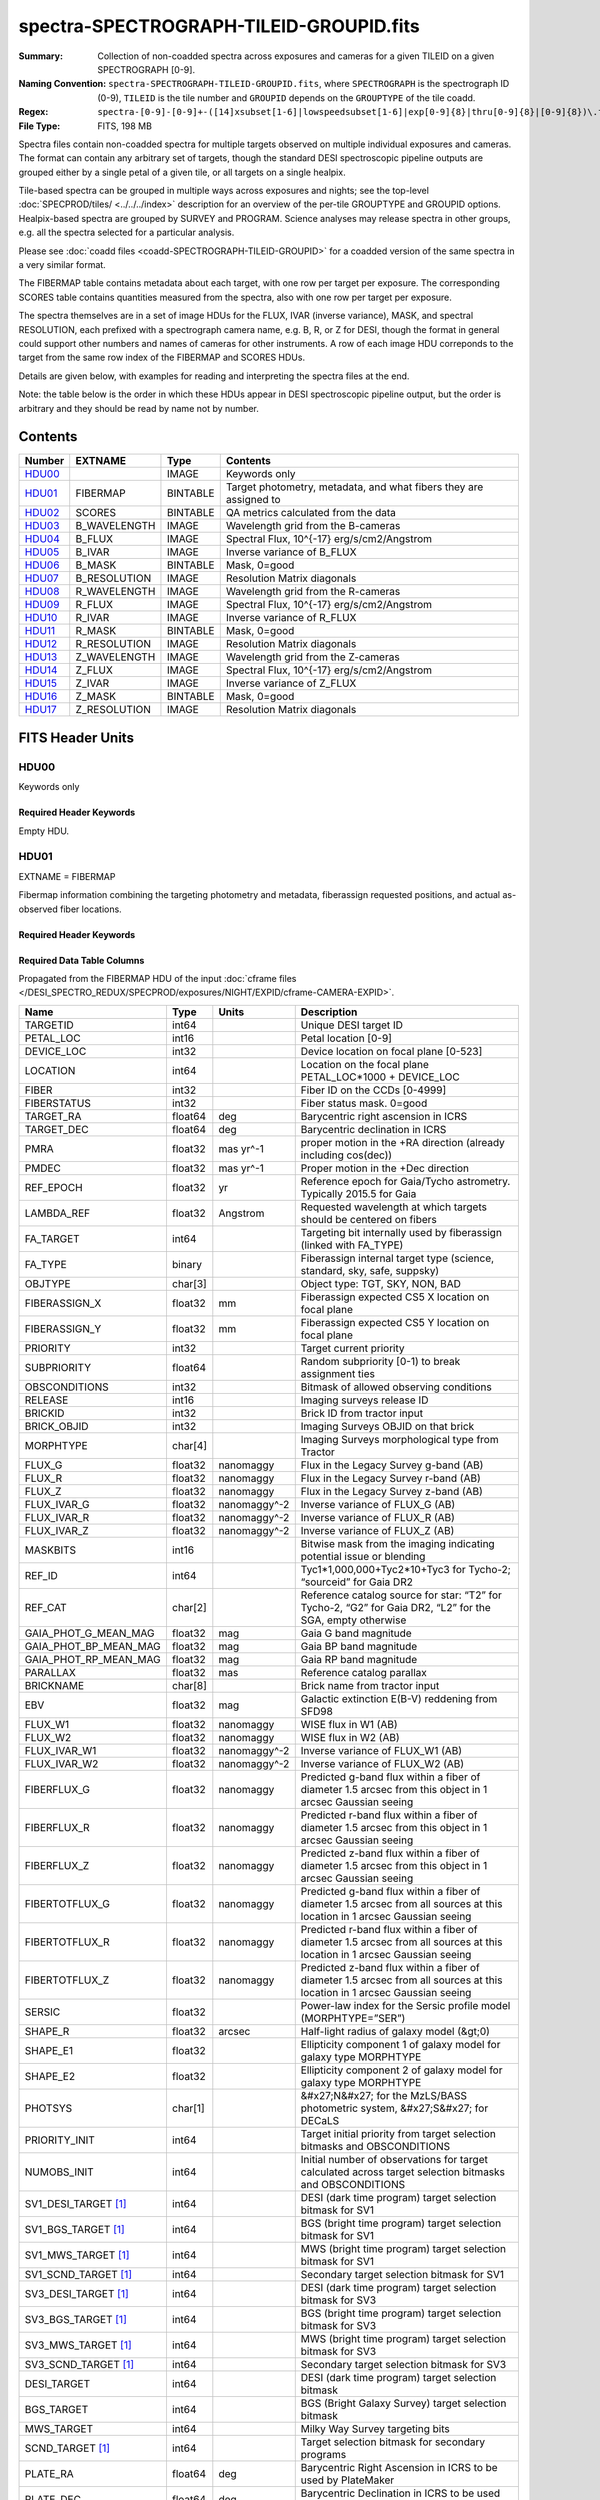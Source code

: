 ========================================
spectra-SPECTROGRAPH-TILEID-GROUPID.fits
========================================

:Summary: Collection of non-coadded spectra across exposures and cameras
    for a given TILEID on a given SPECTROGRAPH [0-9].
:Naming Convention: ``spectra-SPECTROGRAPH-TILEID-GROUPID.fits``, where
    ``SPECTROGRAPH`` is the spectrograph ID (0-9),
    ``TILEID`` is the tile number and
    ``GROUPID`` depends on the ``GROUPTYPE`` of the tile coadd.
:Regex: ``spectra-[0-9]-[0-9]+-([14]xsubset[1-6]|lowspeedsubset[1-6]|exp[0-9]{8}|thru[0-9]{8}|[0-9]{8})\.fits``
:File Type: FITS, 198 MB

Spectra files contain non-coadded spectra for multiple targets observed on
multiple individual exposures and cameras.  The format can contain any
arbitrary set of targets, though the standard DESI spectroscopic pipeline
outputs are grouped either by a single petal of a given tile,
or all targets on a single healpix.

Tile-based spectra can be grouped in multiple ways across
exposures and nights;  see the top-level :doc:`SPECPROD/tiles/ <../../../index>`
description for an overview of the per-tile GROUPTYPE and GROUPID options.
Healpix-based spectra are grouped by SURVEY and PROGRAM.
Science analyses may release spectra in other groups, e.g. all the spectra
selected for a particular analysis.

Please see :doc:`coadd files <coadd-SPECTROGRAPH-TILEID-GROUPID>` for a coadded
version of the same spectra in a very similar format.

The FIBERMAP table contains metadata about each target, with one row per
target per exposure.  The corresponding SCORES table contains quantities
measured from the spectra, also with one row per target per exposure.

The spectra themselves are in a set of image HDUs for the FLUX,
IVAR (inverse variance), MASK, and spectral RESOLUTION, each prefixed
with a spectrograph camera name, e.g. B, R, or Z for DESI, though the format
in general could support other numbers and names of cameras for other
instruments.  A row of each image HDU correponds to the target from the
same row index of the FIBERMAP and SCORES HDUs.

Details are given below, with examples for reading and interpreting the
spectra files at the end.

Note: the table below is the order in which these HDUs appear in DESI spectroscopic
pipeline output, but the order is arbitrary and they should be read by
name not by number.

Contents
========

====== ============ ======== ===================
Number EXTNAME      Type     Contents
====== ============ ======== ===================
HDU00_              IMAGE    Keywords only
HDU01_ FIBERMAP     BINTABLE Target photometry, metadata, and what fibers they are assigned to
HDU02_ SCORES       BINTABLE QA metrics calculated from the data
HDU03_ B_WAVELENGTH IMAGE    Wavelength grid from the B-cameras
HDU04_ B_FLUX       IMAGE    Spectral Flux, 10^{-17} erg/s/cm2/Angstrom
HDU05_ B_IVAR       IMAGE    Inverse variance of B_FLUX
HDU06_ B_MASK       BINTABLE Mask, 0=good
HDU07_ B_RESOLUTION IMAGE    Resolution Matrix diagonals
HDU08_ R_WAVELENGTH IMAGE    Wavelength grid from the R-cameras
HDU09_ R_FLUX       IMAGE    Spectral Flux, 10^{-17} erg/s/cm2/Angstrom
HDU10_ R_IVAR       IMAGE    Inverse variance of R_FLUX
HDU11_ R_MASK       BINTABLE Mask, 0=good
HDU12_ R_RESOLUTION IMAGE    Resolution Matrix diagonals
HDU13_ Z_WAVELENGTH IMAGE    Wavelength grid from the Z-cameras
HDU14_ Z_FLUX       IMAGE    Spectral Flux, 10^{-17} erg/s/cm2/Angstrom
HDU15_ Z_IVAR       IMAGE    Inverse variance of Z_FLUX
HDU16_ Z_MASK       BINTABLE Mask, 0=good
HDU17_ Z_RESOLUTION IMAGE    Resolution Matrix diagonals
====== ============ ======== ===================

FITS Header Units
=================

HDU00
-----

Keywords only

Required Header Keywords
~~~~~~~~~~~~~~~~~~~~~~~~

.. collapse:: Required Header Keywords Table

    .. rst-class:: keywords

    ========== ================ ==== ==============================================
    KEY        Example Value    Type Comment
    ========== ================ ==== ==============================================
    SPGRP      pernight         str  :doc:`GROUPTYPE <../../../index>` how these spectra are grouped
    SPGRPVAL   20201215         int  :doc:`GROUPID <../../../index>` value
    TILEID     80605            int  Integer tile ID
    SPECTRO    6                int  Spectrograph number (same as PETAL)
    PETAL      6                int  Focal plane petal number (same as SPECTRO)
    CHECKSUM   cXXRdWUQcWUQcWUQ str  HDU checksum updated 2021-07-15T00:33:13
    DATASUM    0                str  data unit checksum updated 2021-07-15T00:33:13
    ========== ================ ==== ==============================================

    Depending upon the SPGRP=GROUPTYPE, there may be additional keywords with more
    human-friendly names for the SPGRPVAL, e.g.

    .. rst-class:: keywords

    =============== ==============
    SPGRP=GROUPTYPE Extra keywords
    =============== ==============
    cumulative      NIGHT: all data through this YEARMMDD
    pernight        NIGHT: only data on this YEARMMDD
    perexp          NIGHT, EXPID: only data from this YEARMMDD and exposure ID
    =============== ==============

Empty HDU.

HDU01
-----

EXTNAME = FIBERMAP

Fibermap information combining the targeting photometry and metadata,
fiberassign requested positions, and actual as-observed fiber locations.

Required Header Keywords
~~~~~~~~~~~~~~~~~~~~~~~~

.. collapse:: Required Header Keywords Table

    .. rst-class:: keywords

    ======== ================ ==== ==============================================
    KEY      Example Value    Type Comment
    ======== ================ ==== ==============================================
    NAXIS1   413              int  Width of table in bytes
    NAXIS2   500              int  Number of unique targets (table rows)
    CHECKSUM TcPqUbPoTbPoTbPo str  HDU checksum
    DATASUM  1051947488       str  data unit checksum
    ======== ================ ==== ==============================================

Required Data Table Columns
~~~~~~~~~~~~~~~~~~~~~~~~~~~

Propagated from the FIBERMAP HDU of the input :doc:`cframe files </DESI_SPECTRO_REDUX/SPECPROD/exposures/NIGHT/EXPID/cframe-CAMERA-EXPID>`.

.. rst-class:: columns

===================== ======= ============ =========================================================================================================================
Name                  Type    Units        Description
===================== ======= ============ =========================================================================================================================
TARGETID              int64                Unique DESI target ID
PETAL_LOC             int16                Petal location [0-9]
DEVICE_LOC            int32                Device location on focal plane [0-523]
LOCATION              int64                Location on the focal plane PETAL_LOC*1000 + DEVICE_LOC
FIBER                 int32                Fiber ID on the CCDs [0-4999]
FIBERSTATUS           int32                Fiber status mask. 0=good
TARGET_RA             float64 deg          Barycentric right ascension in ICRS
TARGET_DEC            float64 deg          Barycentric declination in ICRS
PMRA                  float32 mas yr^-1    proper motion in the +RA direction (already including cos(dec))
PMDEC                 float32 mas yr^-1    Proper motion in the +Dec direction
REF_EPOCH             float32 yr           Reference epoch for Gaia/Tycho astrometry. Typically 2015.5 for Gaia
LAMBDA_REF            float32 Angstrom     Requested wavelength at which targets should be centered on fibers
FA_TARGET             int64                Targeting bit internally used by fiberassign (linked with FA_TYPE)
FA_TYPE               binary               Fiberassign internal target type (science, standard, sky, safe, suppsky)
OBJTYPE               char[3]              Object type: TGT, SKY, NON, BAD
FIBERASSIGN_X         float32 mm           Fiberassign expected CS5 X location on focal plane
FIBERASSIGN_Y         float32 mm           Fiberassign expected CS5 Y location on focal plane
PRIORITY              int32                Target current priority
SUBPRIORITY           float64              Random subpriority [0-1) to break assignment ties
OBSCONDITIONS         int32                Bitmask of allowed observing conditions
RELEASE               int16                Imaging surveys release ID
BRICKID               int32                Brick ID from tractor input
BRICK_OBJID           int32                Imaging Surveys OBJID on that brick
MORPHTYPE             char[4]              Imaging Surveys morphological type from Tractor
FLUX_G                float32 nanomaggy    Flux in the Legacy Survey g-band (AB)
FLUX_R                float32 nanomaggy    Flux in the Legacy Survey r-band (AB)
FLUX_Z                float32 nanomaggy    Flux in the Legacy Survey z-band (AB)
FLUX_IVAR_G           float32 nanomaggy^-2 Inverse variance of FLUX_G (AB)
FLUX_IVAR_R           float32 nanomaggy^-2 Inverse variance of FLUX_R (AB)
FLUX_IVAR_Z           float32 nanomaggy^-2 Inverse variance of FLUX_Z (AB)
MASKBITS              int16                Bitwise mask from the imaging indicating potential issue or blending
REF_ID                int64                Tyc1*1,000,000+Tyc2*10+Tyc3 for Tycho-2; “sourceid” for Gaia DR2
REF_CAT               char[2]              Reference catalog source for star: “T2” for Tycho-2, “G2” for Gaia DR2, “L2” for the SGA, empty otherwise
GAIA_PHOT_G_MEAN_MAG  float32 mag          Gaia G band magnitude
GAIA_PHOT_BP_MEAN_MAG float32 mag          Gaia BP band magnitude
GAIA_PHOT_RP_MEAN_MAG float32 mag          Gaia RP band magnitude
PARALLAX              float32 mas          Reference catalog parallax
BRICKNAME             char[8]              Brick name from tractor input
EBV                   float32 mag          Galactic extinction E(B-V) reddening from SFD98
FLUX_W1               float32 nanomaggy    WISE flux in W1 (AB)
FLUX_W2               float32 nanomaggy    WISE flux in W2 (AB)
FLUX_IVAR_W1          float32 nanomaggy^-2 Inverse variance of FLUX_W1 (AB)
FLUX_IVAR_W2          float32 nanomaggy^-2 Inverse variance of FLUX_W2 (AB)
FIBERFLUX_G           float32 nanomaggy    Predicted g-band flux within a fiber of diameter 1.5 arcsec from this object in 1 arcsec Gaussian seeing
FIBERFLUX_R           float32 nanomaggy    Predicted r-band flux within a fiber of diameter 1.5 arcsec from this object in 1 arcsec Gaussian seeing
FIBERFLUX_Z           float32 nanomaggy    Predicted z-band flux within a fiber of diameter 1.5 arcsec from this object in 1 arcsec Gaussian seeing
FIBERTOTFLUX_G        float32 nanomaggy    Predicted g-band flux within a fiber of diameter 1.5 arcsec from all sources at this location in 1 arcsec Gaussian seeing
FIBERTOTFLUX_R        float32 nanomaggy    Predicted r-band flux within a fiber of diameter 1.5 arcsec from all sources at this location in 1 arcsec Gaussian seeing
FIBERTOTFLUX_Z        float32 nanomaggy    Predicted z-band flux within a fiber of diameter 1.5 arcsec from all sources at this location in 1 arcsec Gaussian seeing
SERSIC                float32              Power-law index for the Sersic profile model (MORPHTYPE=”SER”)
SHAPE_R               float32 arcsec       Half-light radius of galaxy model (&gt;0)
SHAPE_E1              float32              Ellipticity component 1 of galaxy model for galaxy type MORPHTYPE
SHAPE_E2              float32              Ellipticity component 2 of galaxy model for galaxy type MORPHTYPE
PHOTSYS               char[1]              &#x27;N&#x27; for the MzLS/BASS photometric system, &#x27;S&#x27; for DECaLS
PRIORITY_INIT         int64                Target initial priority from target selection bitmasks and OBSCONDITIONS
NUMOBS_INIT           int64                Initial number of observations for target calculated across target selection bitmasks and OBSCONDITIONS
SV1_DESI_TARGET [1]_  int64                DESI (dark time program) target selection bitmask for SV1
SV1_BGS_TARGET [1]_   int64                BGS (bright time program) target selection bitmask for SV1
SV1_MWS_TARGET [1]_   int64                MWS (bright time program) target selection bitmask for SV1
SV1_SCND_TARGET [1]_  int64                Secondary target selection bitmask for SV1
SV3_DESI_TARGET [1]_  int64                DESI (dark time program) target selection bitmask for SV3
SV3_BGS_TARGET [1]_   int64                BGS (bright time program) target selection bitmask for SV3
SV3_MWS_TARGET [1]_   int64                MWS (bright time program) target selection bitmask for SV3
SV3_SCND_TARGET [1]_  int64                Secondary target selection bitmask for SV3
DESI_TARGET           int64                DESI (dark time program) target selection bitmask
BGS_TARGET            int64                BGS (Bright Galaxy Survey) target selection bitmask
MWS_TARGET            int64                Milky Way Survey targeting bits
SCND_TARGET [1]_      int64                Target selection bitmask for secondary programs
PLATE_RA              float64 deg          Barycentric Right Ascension in ICRS to be used by PlateMaker
PLATE_DEC             float64 deg          Barycentric Declination in ICRS to be used by PlateMaker
NUM_ITER              int64                Number of positioner iterations
FIBER_X               float64 mm           CS5 X location requested by PlateMaker
FIBER_Y               float64 mm           CS5 Y location requested by PlateMaker
DELTA_X               float64 mm           CS5 X requested minus actual position
DELTA_Y               float64 mm           CS5 Y requested minus actual position
FIBER_RA              float64 deg          RA of actual fiber position
FIBER_DEC             float64 deg          DEC of actual fiber position
EXPTIME               float64 s            Length of time shutter was open
PSF_TO_FIBER_SPECFLUX float64              fraction of light from point-like source captured by 1.5 arcsec diameter fiber given atmospheric seeing
NIGHT                 int32
EXPID                 int32                DESI Exposure ID number
MJD                   float64              Modified Julian Date when shutter was opened for this exposure
TILEID                int32                Unique DESI tile ID
===================== ======= ============ =========================================================================================================================

.. [1] Optional

HDU02
-----

EXTNAME = SCORES

Scores / metrics measured from the spectra for use in QA and systematics studies.
These are propagated from the input
:doc:`cframe SCORES HDU </DESI_SPECTRO_REDUX/SPECPROD/exposures/NIGHT/EXPID/cframe-CAMERA-EXPID>`.

Required Header Keywords
~~~~~~~~~~~~~~~~~~~~~~~~

.. collapse:: Required Header Keywords Table

    .. rst-class:: keywords

    ====== ============= ==== =======================
    KEY    Example Value Type Comment
    ====== ============= ==== =======================
    NAXIS1 488           int  width of table in bytes
    NAXIS2 500           int  ``nspec`` number of rows in table
    ====== ============= ==== =======================

Required Data Table Columns
~~~~~~~~~~~~~~~~~~~~~~~~~~~

See the :doc:`cframe SCORES HDU </DESI_SPECTRO_REDUX/SPECPROD/exposures/NIGHT/EXPID/cframe-CAMERA-EXPID>`
documentation for details about the columns.

.. rst-class:: columns

===================== ======= ===== ============================================================
Name                  Type    Units Description
===================== ======= ===== ============================================================
TARGETID              int64         Unique DESI target ID
SUM_RAW_COUNT_B       float64       Sum of raw counts in B camera
MEDIAN_RAW_COUNT_B    float64       Median of raw counts in B camera
MEDIAN_RAW_SNR_B      float64       Median(raw signal/noise) in B camera
SUM_FFLAT_COUNT_B     float64       Sum of fiber-flatfielded counts B camera
MEDIAN_FFLAT_COUNT_B  float64       Median of fiber-flatfielded counts in B camera
MEDIAN_FFLAT_SNR_B    float64       Median(S/N) of fiberflatfielded counts in B camera
SUM_SKYSUB_COUNT_B    float64       Sum of sky-subtracted counts in B camera
MEDIAN_SKYSUB_COUNT_B float64       Median of sky-subtracted counts in B camera
MEDIAN_SKYSUB_SNR_B   float64       Median(S/N) of sky-subtracted counts in B camera
SUM_CALIB_COUNT_B     float64       Sum of calibrated flux in B camera
MEDIAN_CALIB_COUNT_B  float64       Median of calibrated flux in B camera
MEDIAN_CALIB_SNR_B    float64       Median(S/N) of calibrated flux in B camera
TSNR2_GPBDARK_B       float64       template (S/N)^2 for dark targets in guider pass band on B
TSNR2_ELG_B           float64       ELG B template (S/N)^2
TSNR2_GPBBRIGHT_B     float64       template (S/N)^2 for bright targets in guider pass band on B
TSNR2_LYA_B           float64       LYA B template (S/N)^2
TSNR2_BGS_B           float64       BGS B template (S/N)^2
TSNR2_GPBBACKUP_B     float64
TSNR2_QSO_B           float64       QSO B template (S/N)^2
TSNR2_LRG_B           float64       LRG B template (S/N)^2
SUM_RAW_COUNT_R       float64       Sum of raw counts in R camera
MEDIAN_RAW_COUNT_R    float64       Median of raw counts in R camera
MEDIAN_RAW_SNR_R      float64       Median(raw signal/noise) in R camera
SUM_FFLAT_COUNT_R     float64       Sum of fiber-flatfielded counts R camera
MEDIAN_FFLAT_COUNT_R  float64       Median of fiber-flatfielded counts in R camera
MEDIAN_FFLAT_SNR_R    float64       Median(S/N) of fiberflatfielded counts in R camera
SUM_SKYSUB_COUNT_R    float64       Sum of sky-subtracted counts in R camera
MEDIAN_SKYSUB_COUNT_R float64       Median of sky-subtracted counts in R camera
MEDIAN_SKYSUB_SNR_R   float64       Median(S/N) of sky-subtracted counts in R camera
SUM_CALIB_COUNT_R     float64       Sum of calibrated flux in R camera
MEDIAN_CALIB_COUNT_R  float64       Median of calibrated flux in R camera
MEDIAN_CALIB_SNR_R    float64       Median(S/N) of calibrated flux in R camera
TSNR2_GPBDARK_R       float64       template (S/N)^2 for dark targets in guider pass band on R
TSNR2_ELG_R           float64       ELG R template (S/N)^2
TSNR2_GPBBRIGHT_R     float64       template (S/N)^2 for bright targets in guider pass band on R
TSNR2_LYA_R           float64       LYA R template (S/N)^2
TSNR2_BGS_R           float64       BGS R template (S/N)^2
TSNR2_GPBBACKUP_R     float64
TSNR2_QSO_R           float64       QSO R template (S/N)^2
TSNR2_LRG_R           float64       LRG R template (S/N)^2
SUM_RAW_COUNT_Z       float64       Sum of raw counts in Z camera
MEDIAN_RAW_COUNT_Z    float64       Median of raw counts in Z camera
MEDIAN_RAW_SNR_Z      float64       Median(raw signal/noise) in Z camera
SUM_FFLAT_COUNT_Z     float64       Sum of fiber-flatfielded counts Z camera
MEDIAN_FFLAT_COUNT_Z  float64       Median of fiber-flatfielded counts in Z camera
MEDIAN_FFLAT_SNR_Z    float64       Median(S/N) of fiberflatfielded counts in Z camera
SUM_SKYSUB_COUNT_Z    float64       Sum of sky-subtracted counts in Z camera
MEDIAN_SKYSUB_COUNT_Z float64       Median of sky-subtracted counts in Z camera
MEDIAN_SKYSUB_SNR_Z   float64       Median(S/N) of sky-subtracted counts in Z camera
SUM_CALIB_COUNT_Z     float64       Sum of calibrated flux in Z camera
MEDIAN_CALIB_COUNT_Z  float64       Median of calibrated flux in Z camera
MEDIAN_CALIB_SNR_Z    float64       Median(S/N) of calibrated flux in Z camera
TSNR2_GPBDARK_Z       float64       template (S/N)^2 for dark targets in guider pass band on Z
TSNR2_ELG_Z           float64       ELG Z template (S/N)^2
TSNR2_GPBBRIGHT_Z     float64       template (S/N)^2 for bright targets in guider pass band on Z
TSNR2_LYA_Z           float64       LYA Z template (S/N)^2
TSNR2_BGS_Z           float64       BGS Z template (S/N)^2
TSNR2_GPBBACKUP_Z     float64
TSNR2_QSO_Z           float64       QSO Z template (S/N)^2
TSNR2_LRG_Z           float64       LRG Z template (S/N)^2
===================== ======= ===== ============================================================

HDU03
-----

EXTNAME = B_WAVELENGTH

1D array of B-camera wavelengths in Angstrom, in vacuum (not in air),
in the rest frame of the solar system barycenter.

Required Header Keywords
~~~~~~~~~~~~~~~~~~~~~~~~

.. collapse:: Required Header Keywords Table

    .. rst-class:: keywords

    ====== ============= ==== =====================
    KEY    Example Value Type Comment
    ====== ============= ==== =====================
    NAXIS1 2751          int  number of wavelengths
    BUNIT  Angstrom      str
    ====== ============= ==== =====================

Data: FITS image [float64, 2751]

HDU04
-----

EXTNAME = B_FLUX

2D array of calibrated spectral flux of dimension ``[nspec, nwave]``
in units of 1e-17 erg / (s cm2 Angstrom).
``nspec`` is the number of fibers per camera.
``nwave`` in the length of the wavelength array.
The spectra of all fibers share the same wavelength grid, given in HDU B_WAVELENGTH.

Required Header Keywords
~~~~~~~~~~~~~~~~~~~~~~~~

.. collapse:: Required Header Keywords Table

    .. rst-class:: keywords

    ====== ============================ ==== =====================
    KEY    Example Value                Type Comment
    ====== ============================ ==== =====================
    NAXIS1 2751                         int  ``nwave`` number of wavelengths
    NAXIS2 500                          int  ``nspec`` number of spectra
    BUNIT  10**-17 erg/(s cm2 Angstrom) str
    ====== ============================ ==== =====================

Data: FITS image [float32, 2751x500]

HDU05
-----

EXTNAME = B_IVAR

Inverse variance of flux (1/sigma^2) in units of (10^{-17} erg/s/cm2/A)^-2.
Uncertainties comprise statistical uncertainties from the error propagation
of the initial CCD pixel variance, the calibration uncertainties,
plus an additional term on bright sky lines to account for the
imperfect sky subtraction.

Required Header Keywords
~~~~~~~~~~~~~~~~~~~~~~~~

.. collapse:: Required Header Keywords Table

    .. rst-class:: keywords

    ====== ================================= ==== =====================
    KEY    Example Value                     Type Comment
    ====== ================================= ==== =====================
    NAXIS1 2751                              int  ``nwave`` number of wavelengths
    NAXIS2 500                               int  ``nspec`` number of spectra
    BUNIT  10**+34 (s2 cm4 Angstrom2) / erg2 str
    ====== ================================= ==== =====================

Data: FITS image [float32, 2751x500]

HDU06
-----

EXTNAME = B_MASK

Mask of spectral data; 0=good.
See the :doc:`bitmask documentation </bitmasks>` page for the definition of the bits.

Required Header Keywords
~~~~~~~~~~~~~~~~~~~~~~~~

.. collapse:: Required Header Keywords Table

    .. rst-class:: keywords

    ====== ============= ==== ==========================================
    KEY    Example Value Type Comment
    ====== ============= ==== ==========================================
    NAXIS1 2751          int  ``nwave`` number of wavelengths
    NAXIS2 500           int  ``nspec`` number of spectra
    BZERO  2147483648    int  offset data range to that of unsigned long
    BSCALE 1             int  default scaling factor
    ====== ============= ==== ==========================================

Data: FITS image [int32 (compressed), 2751x500]

HDU07
-----

EXTNAME = B_RESOLUTION

Resolution matrix stored as a 3D sparse matrix, modeling the
per-fiber non-Gaussian effective line-spread-function resolution.
See the :doc:`frame RESOLUTION HDU </DESI_SPECTRO_REDUX/SPECPROD/exposures/NIGHT/EXPID/frame-CAMERA-EXPID>`
documentation for details about using this HDU.

Required Header Keywords
~~~~~~~~~~~~~~~~~~~~~~~~

.. collapse:: Required Header Keywords Table

    .. rst-class:: keywords

    ====== ============= ==== =====================
    KEY    Example Value Type Comment
    ====== ============= ==== =====================
    NAXIS1 2751          int  ``nwave`` number of wavelengths
    NAXIS2 11            int  ``ndiag`` number of diagonals
    NAXIS3 500           int  ``nspec`` number of spectra
    ====== ============= ==== =====================

Data: FITS image [float32, 2751x11x500]

A sparse resolution matrix may be created for spectrum ``i`` with::

    from desispec.resolution import Resolution
    R = Resolution(data[i])

Or using lower-level scipy.sparse matrices::

    import scipy.sparse
    import numpy as np
    nspec, ndiag, nwave = data.shape
    offsets = ndiag//2 - np.arange(ndiag, dtype=int)
    R = scipy.sparse.dia_matrix((data[i], offsets), shape=(nwave, nwave))

HDU08
-----

EXTNAME = R_WAVELENGTH

1D array of R-camera wavelengths in Angstrom, in vacuum (not in air),
in the rest frame of the solar system barycenter.

Required Header Keywords
~~~~~~~~~~~~~~~~~~~~~~~~

.. collapse:: Required Header Keywords Table

    .. rst-class:: keywords

    ====== ============= ==== =====================
    KEY    Example Value Type Comment
    ====== ============= ==== =====================
    NAXIS1 2326          int  number of wavelengths
    BUNIT  Angstrom      str
    ====== ============= ==== =====================

Data: FITS image [float64, 2326]

HDU09
-----

EXTNAME = R_FLUX

2D array of calibrated spectral flux of dimension ``[nspec, nwave]``
in units of 1e-17 erg / (s cm2 Angstrom).
``nspec`` is the number of fibers per camera.
``nwave`` in the length of the wavelength array.
The spectra of all fibers share the same wavelength grid, given in HDU R_WAVELENGTH.

Required Header Keywords
~~~~~~~~~~~~~~~~~~~~~~~~

.. collapse:: Required Header Keywords Table

    .. rst-class:: keywords

    ====== ============================ ==== =====================
    KEY    Example Value                Type Comment
    ====== ============================ ==== =====================
    NAXIS1 2326                         int  ``nwave`` number of wavelengths
    NAXIS2 500                          int  ``nspec`` number of spectra
    BUNIT  10**-17 erg/(s cm2 Angstrom) str
    ====== ============================ ==== =====================

Data: FITS image [float32, 2326x500]

HDU10
-----

EXTNAME = R_IVAR

Inverse variance of flux (1/sigma^2) in units of (10^{-17} erg/s/cm2/A)^-2.
Uncertainties comprise statistical uncertainties from the error propagation
of the initial CCD pixel variance, the calibration uncertainties,
plus an additional term on bright sky lines to account for the
imperfect sky subtraction.

Required Header Keywords
~~~~~~~~~~~~~~~~~~~~~~~~

.. collapse:: Required Header Keywords Table

    .. rst-class:: keywords

    ====== ================================= ==== =====================
    KEY    Example Value                     Type Comment
    ====== ================================= ==== =====================
    NAXIS1 2326                              int  ``nwave`` number of wavelengths
    NAXIS2 500                               int  ``nspec`` number of spectra
    BUNIT  10**+34 (s2 cm4 Angstrom2) / erg2 str
    ====== ================================= ==== =====================

Data: FITS image [float32, 2326x500]

HDU11
-----

EXTNAME = R_MASK

Mask of spectral data; 0=good.
See the :doc:`bitmask documentation </bitmasks>` page for the definition of the bits.

Required Header Keywords
~~~~~~~~~~~~~~~~~~~~~~~~

.. collapse:: Required Header Keywords Table

    .. rst-class:: keywords

    ====== ============= ==== ==========================================
    KEY    Example Value Type Comment
    ====== ============= ==== ==========================================
    NAXIS1 2326          int  ``nwave`` number of wavelengths
    NAXIS2 500           int  ``nspec`` number of spectra
    BZERO  2147483648    int  offset data range to that of unsigned long
    BSCALE 1             int  default scaling factor
    ====== ============= ==== ==========================================

Data: FITS image [int32 (compressed), 2326x500]

HDU12
-----

EXTNAME = R_RESOLUTION

Resolution matrix stored as a 3D sparse matrix, modeling the
per-fiber non-Gaussian effective line-spread-function resolution.
See the :doc:`frame RESOLUTION HDU </DESI_SPECTRO_REDUX/SPECPROD/exposures/NIGHT/EXPID/frame-CAMERA-EXPID>`
documentation for details about using this HDU.

Required Header Keywords
~~~~~~~~~~~~~~~~~~~~~~~~

.. collapse:: Required Header Keywords Table

    .. rst-class:: keywords

    ====== ============= ==== =====================
    KEY    Example Value Type Comment
    ====== ============= ==== =====================
    NAXIS1 2326          int  ``nwave`` number of wavelengths
    NAXIS2 11            int  ``ndiag`` number of diagonals
    NAXIS3 500           int  ``nspec`` number of spectra
    ====== ============= ==== =====================

Data: FITS image [float32, 2326x11x500]

HDU13
-----

EXTNAME = Z_WAVELENGTH

1D array of Z-camera wavelengths in Angstrom, in vacuum (not in air),
in the rest frame of the solar system barycenter.

Required Header Keywords
~~~~~~~~~~~~~~~~~~~~~~~~

.. collapse:: Required Header Keywords Table

    .. rst-class:: keywords

    ====== ============= ==== =====================
    KEY    Example Value Type Comment
    ====== ============= ==== =====================
    NAXIS1 2881          int  ``nwave`` number of wavelengths
    BUNIT  Angstrom      str
    ====== ============= ==== =====================

Data: FITS image [float64, 2881]

HDU14
-----

EXTNAME = Z_FLUX

2D array of calibrated spectral flux of dimension ``[nspec, nwave]``
in units of 1e-17 erg / (s cm2 Angstrom).
``nspec`` is the number of fibers per camera.
``nwave`` in the length of the wavelength array.
The spectra of all fibers share the same wavelength grid, given in HDU Z_WAVELENGTH.

Required Header Keywords
~~~~~~~~~~~~~~~~~~~~~~~~

.. collapse:: Required Header Keywords Table

    .. rst-class:: keywords

    ====== ============================ ==== =====================
    KEY    Example Value                Type Comment
    ====== ============================ ==== =====================
    NAXIS1 2881                         int  ``nwave`` number of wavelengths
    NAXIS2 500                          int  ``nspec`` number of spectra
    BUNIT  10**-17 erg/(s cm2 Angstrom) str
    ====== ============================ ==== =====================

Data: FITS image [float32, 2881x500]

HDU15
-----

EXTNAME = Z_IVAR

Inverse variance of flux (1/sigma^2) in units of (10^{-17} erg/s/cm2/A)^-2.
Uncertainties comprise statistical uncertainties from the error propagation
of the initial CCD pixel variance, the calibration uncertainties,
plus an additional term on bright sky lines to account for the
imperfect sky subtraction.

Required Header Keywords
~~~~~~~~~~~~~~~~~~~~~~~~

.. collapse:: Required Header Keywords Table

    .. rst-class:: keywords

    ====== ================================= ==== =====================
    KEY    Example Value                     Type Comment
    ====== ================================= ==== =====================
    NAXIS1 2881                              int  ``nwave`` number of wavelengths
    NAXIS2 500                               int  ``nspec`` number of spectra
    BUNIT  10**+34 (s2 cm4 Angstrom2) / erg2 str
    ====== ================================= ==== =====================

Data: FITS image [float32, 2881x500]

HDU16
-----

EXTNAME = Z_MASK

Mask of spectral data; 0=good.
See the :doc:`bitmask documentation </bitmasks>` page for the definition of the bits.

Required Header Keywords
~~~~~~~~~~~~~~~~~~~~~~~~

.. collapse:: Required Header Keywords Table

    .. rst-class:: keywords

    ====== ============= ==== ==========================================
    KEY    Example Value Type Comment
    ====== ============= ==== ==========================================
    NAXIS1 2881          int  ``nwave`` number of wavelengths
    NAXIS2 500           int  ``nspec`` number of spectra
    BZERO  2147483648    int  offset data range to that of unsigned long
    BSCALE 1             int  default scaling factor
    ====== ============= ==== ==========================================

Data: FITS image [int32 (compressed), 2881x500]

HDU17
-----

EXTNAME = Z_RESOLUTION

Resolution matrix stored as a 3D sparse matrix, modeling the
per-fiber non-Gaussian effective line-spread-function resolution.
See the :doc:`frame RESOLUTION HDU </DESI_SPECTRO_REDUX/SPECPROD/exposures/NIGHT/EXPID/frame-CAMERA-EXPID>`
documentation for details about using this HDU.

Required Header Keywords
~~~~~~~~~~~~~~~~~~~~~~~~

.. collapse:: Required Header Keywords Table

    .. rst-class:: keywords

    ====== ============= ==== =====================
    KEY    Example Value Type Comment
    ====== ============= ==== =====================
    NAXIS1 2881          int  ``nwave`` number of wavelengths
    NAXIS2 11            int  ``ndiag`` number of diagonals
    NAXIS3 500           int  ``nspec`` number of spectra
    ====== ============= ==== =====================

Data: FITS image [float32, 2881x11x500]


Notes and Examples
==================

Spectra can be read and plotted with Python code like::

    from astropy.io import fits

    wave = dict()
    flux = dict()
    with fits.open('spectra-0-100-thru20210505.fits.gz') as hdus:
        for camera in ['B', 'R', 'Z']:
            wave[camera] = hdus[f'{camera}_WAVELENGTH'].data
            flux[camera] = hdus[f'{camera}_FLUX'].data

    import matplotlib.pyplot as plt
    plt.figure(figsize=(6,3))
    ispec = 217
    for camera in wave.keys():
        plt.plot(wave[camera], flux[camera][ispec])

    plt.xlabel('Wavelength [Angstrom]')
    plt.ylabel('Flux [1e-17 erg/s/cm2/Angstrom]')
    plt.tight_layout()
    plt.show()

.. image:: example_spectrum.png

The `desispec <https://github.com/desihub/desispec>`_ package provides
utility functions and classes for reading, slicing, combining, and writing
spectra.  e.g. the same plot can be made with::

    from desispec.io import read_spectra
    sp = read_spectra('spectra-0-100-thru20210505.fits.gz')

    import matplotlib.pyplot as plt
    plt.figure(figsize=(6,3))
    ispec = 217
    for camera in sp.bands:
        plt.plot(sp.wave[camera], sp.flux[camera][ispec])

    plt.xlabel('Wavelength [Angstrom]')
    plt.ylabel('Flux [1e-17 erg/s/cm2/Angstrom]')
    plt.tight_layout()
    plt.show()

or multiple spectra files can be read, sub-selected, combined, and re-written with::

    from desispec.io import read_spectra, write_spectra
    from desispec.spectra import stack
    spectra = list()
    for petal in range (10):
        sp = read_spectra(f'spectra-{petal}-100-thru20210505.fits')
        keep = sp.fibermap['FLUX_R'] > 10**((22.5-17)/2.5)   # mag_r > 17
        spectra.append(sp[keep])

    combined_spectra = stack(spectra)
    write_spectra('bright_spectra.fits', combined_spectra)


The format supports arbitrary channel (camera) names as long as for each channel {X}
there is a set of HDUs named {X}_WAVELENGTH, {X}_FLUX, {X}_IVAR, {X}_MASK,
{X}_RESOLUTION.

The contents of the spectra files are a reformatting of the data in multiple
input :doc:`cframe files </DESI_SPECTRO_REDUX/SPECPROD/exposures/NIGHT/EXPID/cframe-CAMERA-EXPID>` files.
Spectra files do not contain any additional information or calculations beyond
what is already in the cframe files, but they provide an analysis convenience
to get all the data for a given tile petal or healpix in a single file without
having to find and read multiple cframe files across multiple nights,
exposures, and cameras.

The FIBERMAP and SCORES tables are concatenated from the input cframe files,
with one row per target per exposure.  The WAVELENGTH, FLUX, IVAR, MASK,
and RESOLUTION HDUs of the input cframes are combined and stored here
with a \[BRZ\]\_ prefix, e.g. B_FLUX for the stack of all FLUX HDUs from
the input B-camera cframes.

For the SURVEY=cmx m33 tile (TILEID=80615) tile and all the SURVEY=sv1 tiles (except TILEID=80971-80976, the dc3r2 ones), proper-motion correction was applied at the :doc:`fiberassign </DESI_TARGET/fiberassign/tiles/TILES_VERSION/TILEXX/fiberassign-TILEID>` design step; thus the following columns can have different values than in the :doc:`desitarget products </DESI_TARGET/TARG_DIR/DR/VERSION/targets/PHASE/RESOLVE/OBSCON/PHASEtargets-OBSCON-RESOLVE-hp-HP>`: ``TARGET_RA``, ``TARGET_DEC``, ``REF_EPOCH``, ``PLATE_RA``, ``PLATE_DEC``, and ``PLATE_REF_EPOCH``.

For targets with a non-zero proper motion, ``FIBER_RA`` and ``FIBER_DEC`` refer to the position at the reference epoch (but note that the proper-motion correction has been applied at the time of the observation, it is just not recorded in ``FIBER_RA`` and ``FIBER_DEC``).
